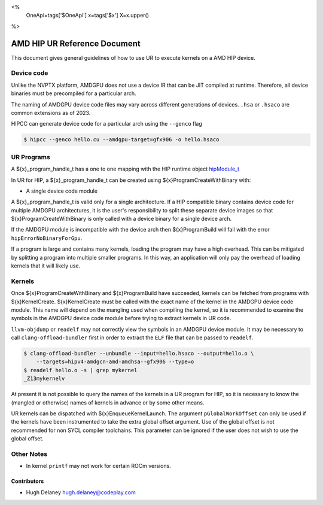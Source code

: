<%
    OneApi=tags['$OneApi']
    x=tags['$x']
    X=x.upper()
%>

=============================
AMD HIP UR Reference Document
=============================

This document gives general guidelines of how to use UR to execute kernels on
a AMD HIP device.

Device code
===========

Unlike the NVPTX platform, AMDGPU does not use a device IR that can be JIT
compiled at runtime. Therefore, all device binaries must be precompiled for a
particular arch.

The naming of AMDGPU device code files may vary across different generations
of devices. ``.hsa`` or ``.hsaco`` are common extensions as of 2023.

HIPCC can generate device code for a particular arch using the ``--genco`` flag

.. code-block:: console

    $ hipcc --genco hello.cu --amdgpu-target=gfx906 -o hello.hsaco

UR Programs
===========

A ${x}_program_handle_t has a one to one mapping with the HIP runtime object
`hipModule_t <https://docs.amd.com/projects/HIP/en/latest/.doxygen/docBin/html/group___module.html>`__

In UR for HIP, a ${x}_program_handle_t can be created using
${x}ProgramCreateWithBinary with:

* A single device code module

A ${x}_program_handle_t is valid only for a single architecture. If a HIP
compatible binary contains device code for multiple AMDGPU architectures, it is
the user's responsibility to split these separate device images so that
${x}ProgramCreateWithBinary is only called with a device binary for a single
device arch.

If the AMDGPU module is incompatible with the device arch then ${x}ProgramBuild
will fail with the error ``hipErrorNoBinaryForGpu``.

If a program is large and contains many kernels, loading the program may have a
high overhead. This can be mitigated by splitting a program into multiple
smaller programs. In this way, an application will only pay the overhead of
loading kernels that it will likely use.

Kernels
=======

Once ${x}ProgramCreateWithBinary and ${x}ProgramBuild have succeeded, kernels
can be fetched from programs with ${x}KernelCreate. ${x}KernelCreate must be
called with the exact name of the kernel in the AMDGPU device code module. This
name will depend on the mangling used when compiling the kernel, so it is
recommended to examine the symbols in the AMDGPU device code module before
trying to extract kernels in UR code.

``llvm-objdump`` or ``readelf`` may not correctly view the symbols in an AMDGPU
device module. It may be necessary to call ``clang-offload-bundler`` first in
order to extract the ``ELF`` file that can be passed to ``readelf``.

.. code-block:: console

    $ clang-offload-bundler --unbundle --input=hello.hsaco --output=hello.o \
        --targets=hipv4-amdgcn-amd-amdhsa--gfx906 --type=o
    $ readelf hello.o -s | grep mykernel
    _Z13mykernelv

At present it is not possible to query the names of the kernels in a UR program
for HIP, so it is necessary to know the (mangled or otherwise) names of kernels
in advance or by some other means.

UR kernels can be dispatched with ${x}EnqueueKernelLaunch. The argument
``pGlobalWorkOffset`` can only be used if the kernels have been instrumented to
take the extra global offset argument. Use of the global offset is not
recommended for non SYCL compiler toolchains. This parameter can be ignored if
the user does not wish to use the global offset.

Other Notes
===========

- In kernel ``printf`` may not work for certain ROCm versions.

Contributors
------------

* Hugh Delaney `hugh.delaney@codeplay.com <hugh.delaney@codeplay.com>`_

